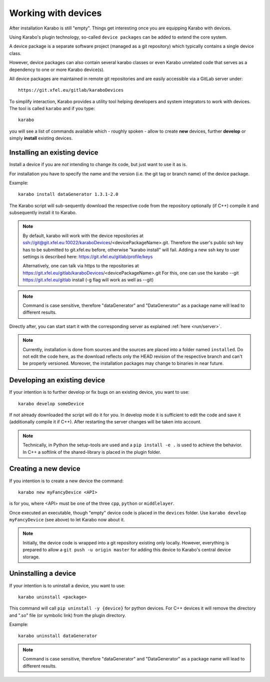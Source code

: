 .. _run/use_device:

********************
Working with devices
********************

After installation Karabo is still "empty".
Things get interesting once you are equipping Karabo with devices.

Using Karabo's plugin technology, so-called ``device packages`` can be added
to extend the core system. 

A device package is a separate software project (managed as a git repository) 
which typically contains a single device class.

However, device packages can also contain several karabo classes or even Karabo
unrelated code that serves as a dependency to one or more Karabo device(s).

All device packages are maintained in remote git repositories and are easily 
accessible via a GitLab server under::

  https://git.xfel.eu/gitlab/karaboDevices

To simplify interaction, Karabo provides a utility tool helping developers and 
system integrators to work with devices. 
The tool is called ``karabo`` and if you type::

  karabo

you will see a list of commands available which - roughly spoken - allow to 
create **new** devices, further **develop** or simply **install** existing devices.

Installing an existing device
=============================

Install a device if you are *not* intending to change its code, but just want
to use it as is.

For installation you have to specify the name and the version (i.e. the git tag
or branch name) of the device package. 

Example::

  karabo install dataGenerator 1.3.1-2.0

The Karabo script will sub-sequently download the respective code from the 
repository optionally (if C++) compile it and subsequently install it to Karabo.

.. note::
   By default, karabo will work with the device repositories at ssh://git@git.xfel.eu:10022/karaboDevices/<devicePackageName>.git.
   Therefore the user's public ssh key has to be submitted to git.xfel.eu before, otherwise "karabo install" will fail. 
   Adding a new ssh key to user settings is described here: 
   https://git.xfel.eu/gitlab/profile/keys
   
   Alternatively, one can talk via https to the repositories at 
   https://git.xfel.eu/gitlab/karaboDevices/<devicePackageName>.git
   For this, one can use the karabo --git https://git.xfel.eu/gitlab install
   (-g flag will work as well as --git)

.. note::

   Command is case sensitive, therefore "dataGenerator" and "DataGenerator" as a package name will lead to different results. 

Directly after, you can start start it with the corresponding server as explained
:ref:`here <run/server>`.

.. note::

   Currently, installation is done from sources and the sources are placed into
   a folder named ``installed``. Do not edit the code here, as the download
   reflects only the HEAD revision of the respective branch and can't be properly
   versioned. Moreover, the installation packages may change to binaries in near
   future.


Developing an existing device
=============================

If your intention is to further develop or fix bugs on an existing device, you
want to use::

  karabo develop someDevice

If not already downloaded the script will do it for you. In develop mode it is
sufficient to edit the code and save it (additionally compile it if C++). After
restarting the server changes will be taken into account.

.. note::
   
   Technically, in Python the setup-tools are used and a ``pip install -e .``
   is used to achieve the behavior. In C++ a softlink of the shared-library is
   placed in the plugin folder.


Creating a new device
=====================

If you intention is to create a new device the command::

  karabo new myFancyDevice <API>

is for you, where <API> must be one of the three ``cpp``, ``python`` or
``middlelayer``.

Once executed an executable, though "empty" device code is placed in the ``devices``
folder. Use ``karabo develop myFancyDevice`` (see above) to let Karabo now about
it. 

.. note::

   Initially, the device code is wrapped into a git repository existing
   only locally. However, everything is prepared to allow a 
   ``git push -u origin master`` for adding this device to Karabo's central device
   storage.

Uninstalling a device
=============================

If your intention is to uninstall a device, you
want to use::

  karabo uninstall <package>

This command will call ``pip uninstall -y {device}`` for python devices. 
For C++ devices it will remove the directory and ".so" file (or symbolic link) from the plugin directory.

Example::

  karabo uninstall dataGenerator
   

.. note::

   Command is case sensitive, therefore "dataGenerator" and "DataGenerator" as a package name will lead to different results. 

  
